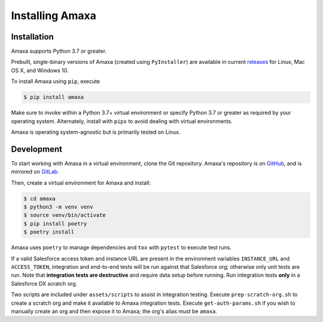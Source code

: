 Installing Amaxa
---------------------------------------

Installation
************

Amaxa supports Python 3.7 or greater.

Prebuilt, single-binary versions of Amaxa (created using ``PyInstaller``) are available in current `releases <https://github.com/davidmreed/amaxa/releases>`_ for Linux, Mac OS X, and Windows 10.

To install Amaxa using ``pip``, execute

.. code-block:: shell

    $ pip install amaxa

Make sure to invoke within a Python 3.7+ virtual environment or specify Python 3.7 or greater as required by your operating system. Alternately, install with ``pipx`` to avoid dealing with virtual environments.

Amaxa is operating system-agnostic but is primarily tested on Linux.

Development
***********

To start working with Amaxa in a virtual environment, clone the Git repository. Amaxa's repository is on `GitHub <https://github.com/davidmreed/amaxa>`_, and is mirrored on `GitLab <https://gitlab.com/davidmreed/amaxa>`_.

Then, create a virtual environment for Amaxa and install:

.. code-block:: shell

    $ cd amaxa
    $ python3 -m venv venv
    $ source venv/bin/activate
    $ pip install poetry
    $ poetry install

Amaxa uses ``poetry`` to manage dependencies and ``tox`` with ``pytest`` to execute test runs.

If a valid Salesforce access token and instance URL are present in the environment variables ``INSTANCE_URL`` and ``ACCESS_TOKEN``, integration and end-to-end tests will be run against that Salesforce org; otherwise only unit tests are run. Note that **integration tests are destructive** and require data setup before running. Run integration tests **only** in a Salesforce DX scratch org.

Two scripts are included under ``assets/scripts`` to assist in integration testing. Execute ``prep-scratch-org.sh`` to create a scratch org and make it available to Amaxa integration tests. Execute ``get-auth-params.sh`` if you wish to manually create an org and then expose it to Amaxa; the org's alias must be ``amaxa``.
